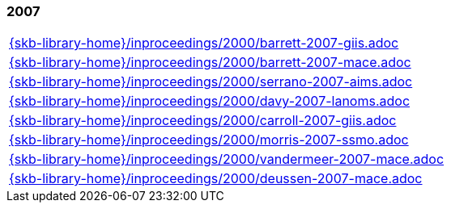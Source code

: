 //
// ============LICENSE_START=======================================================
//  Copyright (C) 2018 Sven van der Meer. All rights reserved.
// ================================================================================
// This file is licensed under the CREATIVE COMMONS ATTRIBUTION 4.0 INTERNATIONAL LICENSE
// Full license text at https://creativecommons.org/licenses/by/4.0/legalcode
// 
// SPDX-License-Identifier: CC-BY-4.0
// ============LICENSE_END=========================================================
//
// @author Sven van der Meer (vdmeer.sven@mykolab.com)
//

=== 2007
[cols="a", grid=rows, frame=none, %autowidth.stretch]
|===
|include::{skb-library-home}/inproceedings/2000/barrett-2007-giis.adoc[]
|include::{skb-library-home}/inproceedings/2000/barrett-2007-mace.adoc[]
|include::{skb-library-home}/inproceedings/2000/serrano-2007-aims.adoc[]
|include::{skb-library-home}/inproceedings/2000/davy-2007-lanoms.adoc[]
|include::{skb-library-home}/inproceedings/2000/carroll-2007-giis.adoc[]
|include::{skb-library-home}/inproceedings/2000/morris-2007-ssmo.adoc[]
|include::{skb-library-home}/inproceedings/2000/vandermeer-2007-mace.adoc[]
|include::{skb-library-home}/inproceedings/2000/deussen-2007-mace.adoc[]
|===


